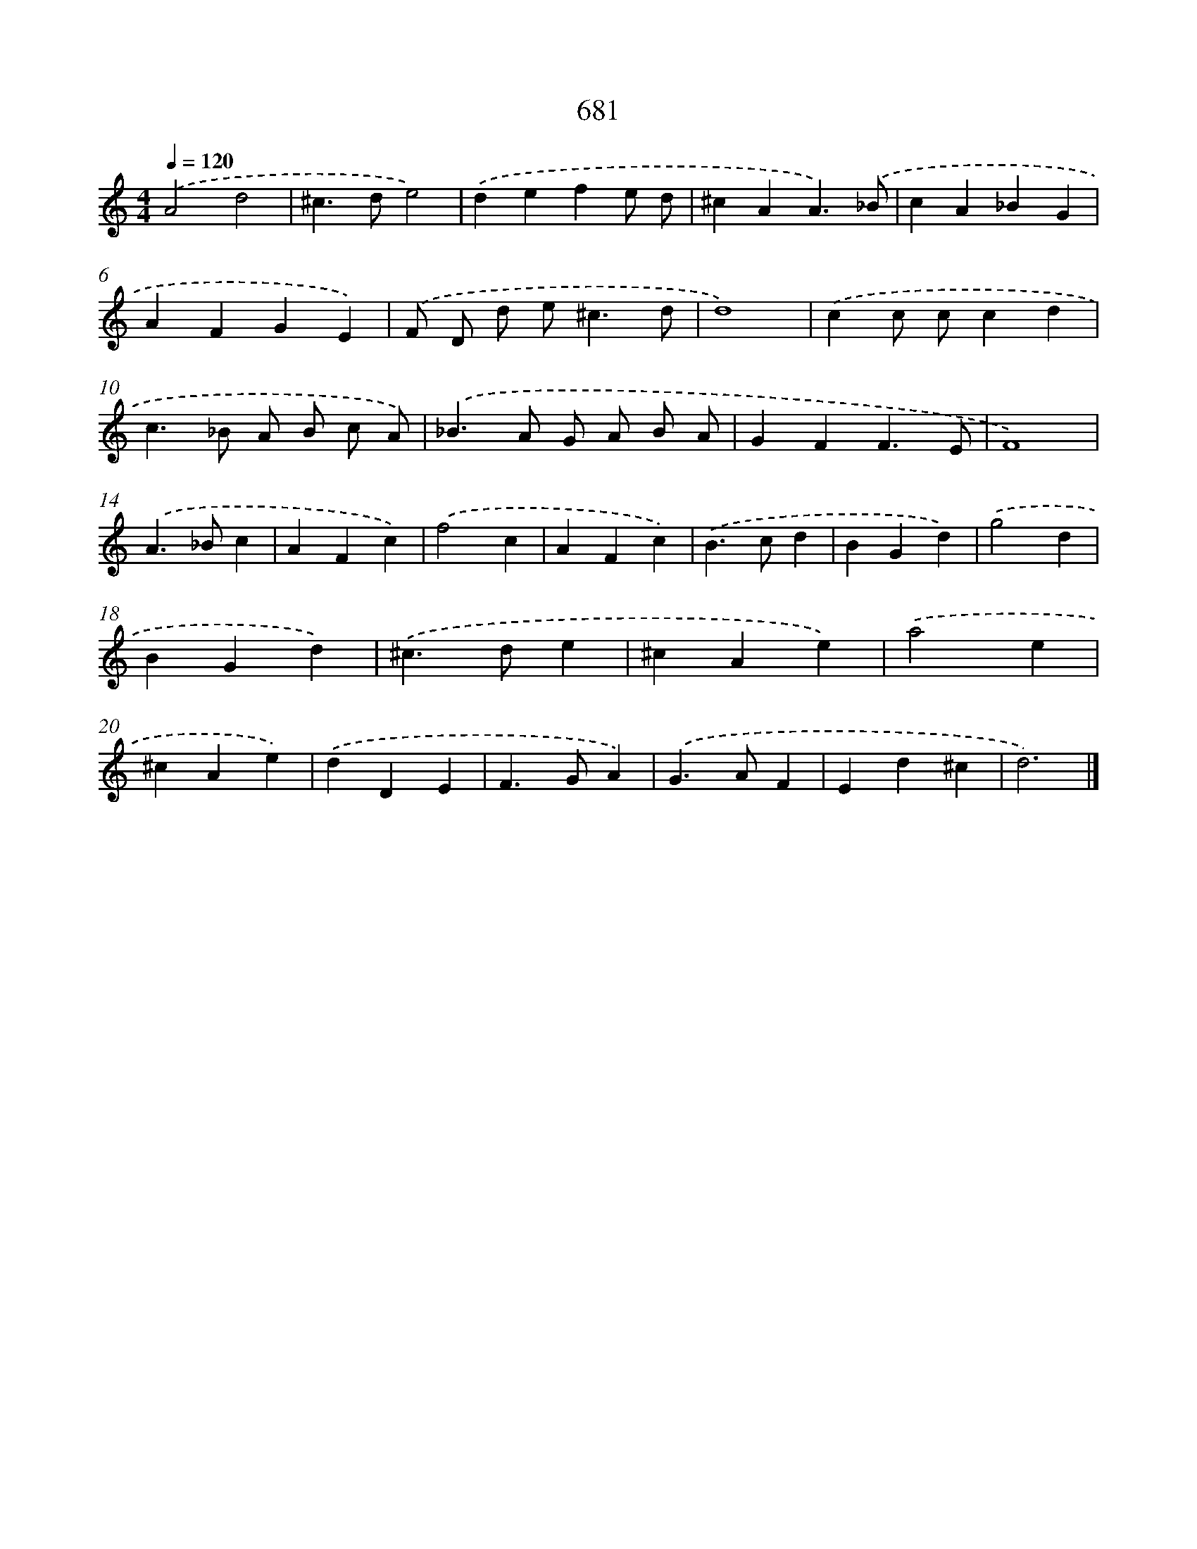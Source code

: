 X: 8434
T: 681
%%abc-version 2.0
%%abcx-abcm2ps-target-version 5.9.1 (29 Sep 2008)
%%abc-creator hum2abc beta
%%abcx-conversion-date 2018/11/01 14:36:47
%%humdrum-veritas 1617245034
%%humdrum-veritas-data 222622354
%%continueall 1
%%barnumbers 0
L: 1/4
M: 4/4
Q: 1/4=120
K: C clef=treble
.('A2d2 |
^c>de2) |
.('defe/ d/ |
^cAA3/).('_B/ |
cA_BG |
AFGE) |
.('F/ D/ d/ e<^cd/ |
d4) |
.('cc/ c/cd |
c>_B A/ B/ c/ A/) |
.('_B>A G/ A/ B/ A/ |
GFF3/E/ |
F4) |
.('A>_Bc [I:setbarnb 15]|
AFc) |
.('f2c |
AFc) |
.('B>cd |
BGd) |
.('g2d |
BGd) |
.('^c>de |
^cAe) |
.('a2e |
^cAe) |
.('dDE |
F>GA) |
.('G>AF |
Ed^c |
d3) |]
